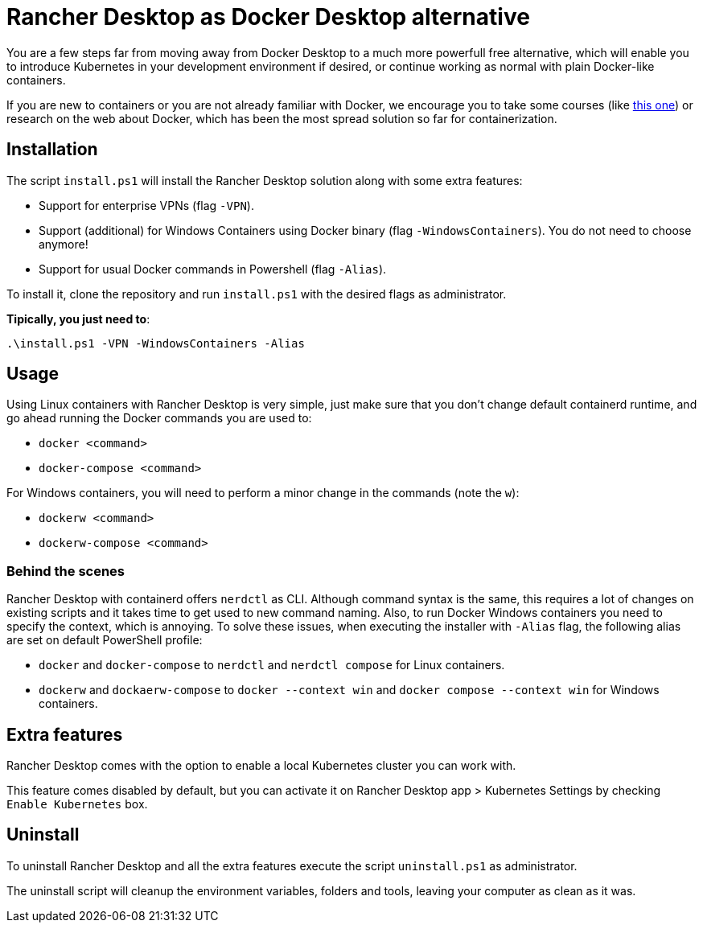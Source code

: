= Rancher Desktop as Docker Desktop alternative

You are a few steps far from moving away from Docker Desktop to a much more powerfull free alternative, which will enable you to introduce Kubernetes in your development environment if desired, or continue working as normal with plain Docker-like containers.

If you are new to containers or you are not already familiar with Docker, we encourage you to take some courses (like https://www.pluralsight.com/courses/getting-started-docker[this one]) or research on the web about Docker, which has been the most spread solution so far for containerization.

== Installation

The script `install.ps1` will install the Rancher Desktop solution along with some extra features:

* Support for enterprise VPNs (flag `-VPN`).
* Support (additional) for Windows Containers using Docker binary (flag `-WindowsContainers`). You do not need to choose anymore!
* Support for usual Docker commands in Powershell (flag `-Alias`).

To install it, clone the repository and run `install.ps1` with the desired flags as administrator.

*Tipically, you just need to*:

```
.\install.ps1 -VPN -WindowsContainers -Alias
```

== Usage

Using Linux containers with Rancher Desktop is very simple, just make sure that you don't change default containerd runtime, and go ahead running the Docker commands you are used to:

* `docker <command>`
* `docker-compose <command>`

For Windows containers, you will need to perform a minor change in the commands (note the `w`):

* `dockerw <command>`
* `dockerw-compose <command>`

=== Behind the scenes 

Rancher Desktop with containerd offers `nerdctl` as CLI. Although command syntax is the same, this requires a lot of changes on existing scripts and it takes time to get used to new command naming. Also, to run Docker Windows containers you need to specify the context, which is annoying. To solve these issues, when executing the installer with `-Alias` flag, the following alias are set on default PowerShell profile:

* `docker` and `docker-compose` to `nerdctl` and `nerdctl compose` for Linux containers.
* `dockerw` and `dockaerw-compose` to `docker --context win` and `docker compose --context win` for Windows containers.

== Extra features

Rancher Desktop comes with the option to enable a local Kubernetes cluster you can work with.

This feature comes disabled by default, but you can activate it on Rancher Desktop app > Kubernetes Settings by checking `Enable Kubernetes` box.

== Uninstall

To uninstall Rancher Desktop and all the extra features execute the script `uninstall.ps1` as administrator.

The uninstall script will cleanup the environment variables, folders and tools, leaving your computer as clean as it was.
